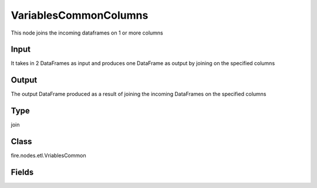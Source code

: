 VariablesCommonColumns
=========== 

This node joins the incoming dataframes on 1 or more columns

Input
--------------
It takes in 2 DataFrames as input and produces one DataFrame as output by joining on the specified columns

Output
--------------
The output DataFrame produced as a result of joining the incoming DataFrames on the specified columns

Type
--------- 

join

Class
--------- 

fire.nodes.etl.VriablesCommon

Fields
--------- 

.. list-table::
      :widths: 10 5 10
      :header-rows: 1
      * - Name
        - Title
        - Description
      * - joinCols
        - Join Columns
        - Space separated list of columns on which to join
      * - joinType
        - Join Type
        - Type of Join
      * - outputColNames
        - Output Column Names
        - Name of the Output Columns
      * - outputColTypes
        - Output Column Types
        - Data Type of the Output Columns
      * - outputColFormats
        - Output Column Formats
        - Format of the Output Columns
      * - whereClause
        - Where Clause
        - where condition after join function




